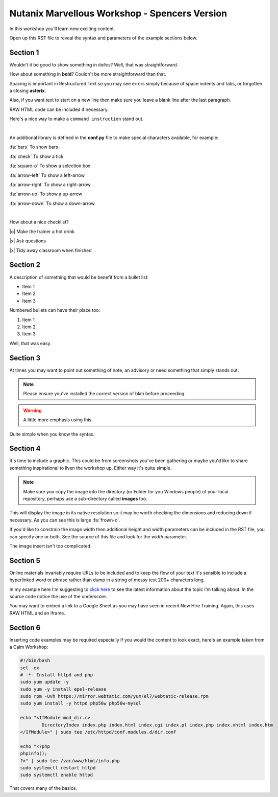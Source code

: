 Nutanix Marvellous Workshop - Spencers Version
==============================================

In this workshop you'll learn new exciting content.

Open up this RST file to reveal the syntax and parameters of the example sections below.

Section 1
+++++++++
Wouldn't it be good to show something in *italics*? Well, that was straightforward.

How about something in **bold**? Couldn't be more straightforward than that.

Spacing is important in Restructured Text so you may see errors simply because of space indents and tabs, or forgotten a closing **asterix**.

Also, if you want text to start on a new line then make sure you leave a blank line after the last paragraph.

RAW HTML code can be included if necessary.

.. raw:: html

  <strong><font color="red">Something important because it's in red!</font></strong><font color="blue"> Less exciting because it's in blue :-)</font><br><br>

Here's a nice way to make a ``command instruction`` stand out.

|

An additional library is defined in the **conf.py** file to make special characters available, for example:

:fa:`bars` To show bars

:fa:`check` To show a tick

:fa:`square-o` To show a selection box

:fa:`arrow-left` To show a left-arrow

:fa:`arrow-right` To show a right-arrow

:fa:`arrow-up` To show a up-arrow

:fa:`arrow-down` To show a down-arrow

|

How about a nice checklist?

|o| Make the trainer a hot drink

|x| Ask questions

|x| Tidy away classroom when finished


Section 2
+++++++++
A description of something that would be benefit from a bullet list:

-   Item 1

-   Item 2

-   Item 3

Numbered bullets can have their place too:

#.   Item 1

#.   Item 2

#.   Item 3


Well, that was easy.

Section 3
+++++++++
At times you may want to point out something of note, an advisory or need something that simply stands out.

.. note:: Please ensure you've installed the correct version of blah before proceeding.

.. seealso:: There's another page you can click for more information.

.. warning:: A little more emphasis using this.


Quite simple when you know the syntax.

Section 4
+++++++++
It's time to include a graphic. This could be from screenshots you've been gathering or maybe you'd like to share something inspirational to liven the workshop up. Either way it's quite simple.

.. note:: Make sure you copy the image into the directory (or Folder for you Windows people) of your local repository, perhaps use a sub-directory called **images** too.

.. figure:: images/se-bootcamp-motivate.png

This will display the image in its native resolution so it may be worth checking the dimensions and reducing down if necessary. As you can see this is large :fa:`frown-o`.

If you'd like to constrain the image width then additional height and width parameters can be included in the RST file, you can specify one or both. See the source of this file and look for the `width` parameter.

.. image:: /images/se-bootcamp-how-logo.png
 :width: 250

The image insert isn't too complicated.

Section 5
+++++++++
Online materials invariably require URLs to be included and to keep the flow of your text it's sensible to include a hyperlinked word or phrase rather than dump in a string of messy text 200+ characters long.

In my example here I'm suggesting to `click here`_ to see the latest information about the topic I'm talking about. In the source code notice the use of the underscore.

.. _click here: http://my.nutanix.com/

You may want to embed a link to a Google Sheet as you may have seen in recent New Hire Training. Again, this uses RAW HTML and an iframe.

.. raw:: html

   <iframe src="https://docs.google.com/spreadsheets/d/1I7eLudDdxvKQDYvTzLFAXVQaGFYUl4LSVFJDuKx0lEI/edit?usp=sharing" style="position: relative; height: 400px; width: 98%; border: none"></iframe>


Section 6
+++++++++
Inserting code examples may be required especially if you would the content to look exact, here's an example taken from a Calm Workshop:


.. code-block:: bash

     #!/bin/bash
     set -ex
     # -*- Install httpd and php
     sudo yum update -y
     sudo yum -y install epel-release
     sudo rpm -Uvh https://mirror.webtatic.com/yum/el7/webtatic-release.rpm
     sudo yum install -y httpd php56w php56w-mysql

     echo "<IfModule mod_dir.c>
             DirectoryIndex index.php index.html index.cgi index.pl index.php index.xhtml index.htm
     </IfModule>" | sudo tee /etc/httpd/conf.modules.d/dir.conf

     echo "<?php
     phpinfo();
     ?>" | sudo tee /var/www/html/info.php
     sudo systemctl restart httpd
     sudo systemctl enable httpd





That covers many of the basics.
